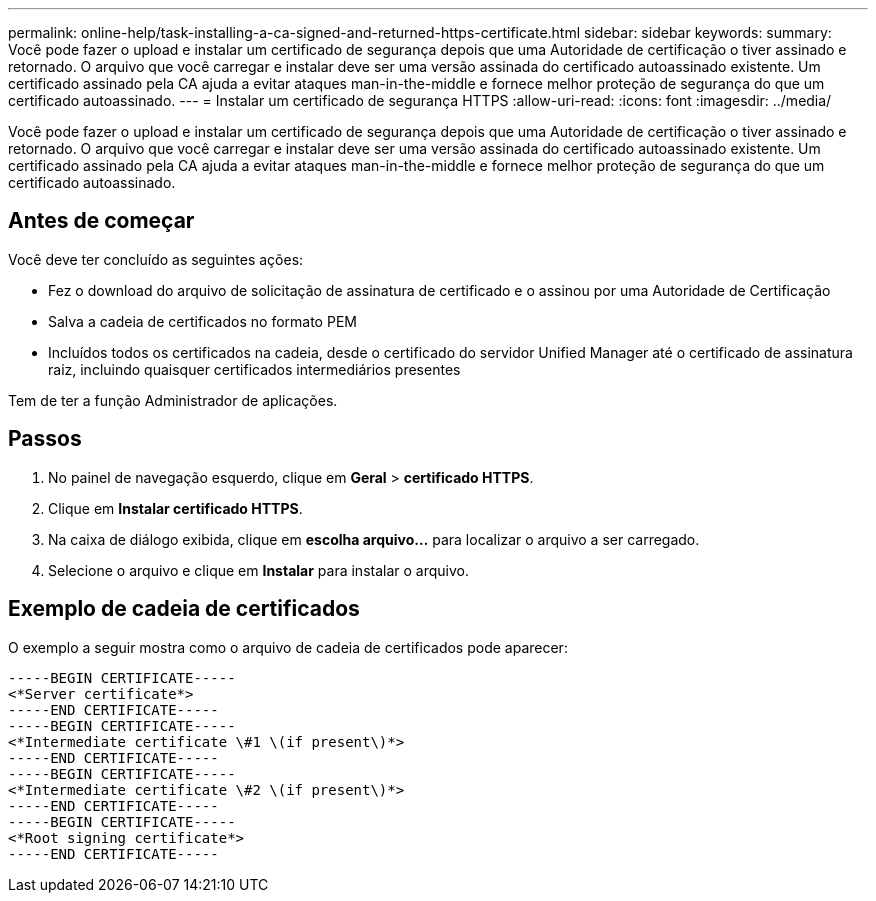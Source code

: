 ---
permalink: online-help/task-installing-a-ca-signed-and-returned-https-certificate.html 
sidebar: sidebar 
keywords:  
summary: Você pode fazer o upload e instalar um certificado de segurança depois que uma Autoridade de certificação o tiver assinado e retornado. O arquivo que você carregar e instalar deve ser uma versão assinada do certificado autoassinado existente. Um certificado assinado pela CA ajuda a evitar ataques man-in-the-middle e fornece melhor proteção de segurança do que um certificado autoassinado. 
---
= Instalar um certificado de segurança HTTPS
:allow-uri-read: 
:icons: font
:imagesdir: ../media/


[role="lead"]
Você pode fazer o upload e instalar um certificado de segurança depois que uma Autoridade de certificação o tiver assinado e retornado. O arquivo que você carregar e instalar deve ser uma versão assinada do certificado autoassinado existente. Um certificado assinado pela CA ajuda a evitar ataques man-in-the-middle e fornece melhor proteção de segurança do que um certificado autoassinado.



== Antes de começar

Você deve ter concluído as seguintes ações:

* Fez o download do arquivo de solicitação de assinatura de certificado e o assinou por uma Autoridade de Certificação
* Salva a cadeia de certificados no formato PEM
* Incluídos todos os certificados na cadeia, desde o certificado do servidor Unified Manager até o certificado de assinatura raiz, incluindo quaisquer certificados intermediários presentes


Tem de ter a função Administrador de aplicações.



== Passos

. No painel de navegação esquerdo, clique em *Geral* > *certificado HTTPS*.
. Clique em *Instalar certificado HTTPS*.
. Na caixa de diálogo exibida, clique em *escolha arquivo...* para localizar o arquivo a ser carregado.
. Selecione o arquivo e clique em *Instalar* para instalar o arquivo.




== Exemplo de cadeia de certificados

O exemplo a seguir mostra como o arquivo de cadeia de certificados pode aparecer:

[listing]
----
-----BEGIN CERTIFICATE-----
<*Server certificate*>
-----END CERTIFICATE-----
-----BEGIN CERTIFICATE-----
<*Intermediate certificate \#1 \(if present\)*>
-----END CERTIFICATE-----
-----BEGIN CERTIFICATE-----
<*Intermediate certificate \#2 \(if present\)*>
-----END CERTIFICATE-----
-----BEGIN CERTIFICATE-----
<*Root signing certificate*>
-----END CERTIFICATE-----
----
